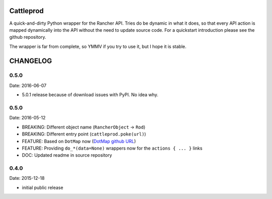 Cattleprod
==========

A quick-and-dirty Python wrapper for the Rancher API. Tries do be dynamic in what it does, so that every API action is mapped dynamically into the API without the need to update source code. For a quickstart introduction please see the github repository.

The wrapper is far from complete, so YMMV if you try to use it, but I hope it is stable.

CHANGELOG
=========

0.5.0
-----

Date: 2016-06-07

- 5.0.1 release because of download issues with PyPI. No idea why.


0.5.0
-----

Date: 2016-05-12

- BREAKING: Different object name (``RancherObject`` -> ``Rod``)
- BREAKING: Different entry point (``cattleprod.poke(url)``)
- FEATURE: Based on ``DotMap`` now (`DotMap github URL <https://github.com/drgrib/dotmap/>`_)
- FEATURE: Providing ``do_*(data=None)`` wrappers now for the ``actions { ... }`` links
- DOC: Updated readme in source repository


0.4.0
-----

Date: 2015-12-18

- initial public release



